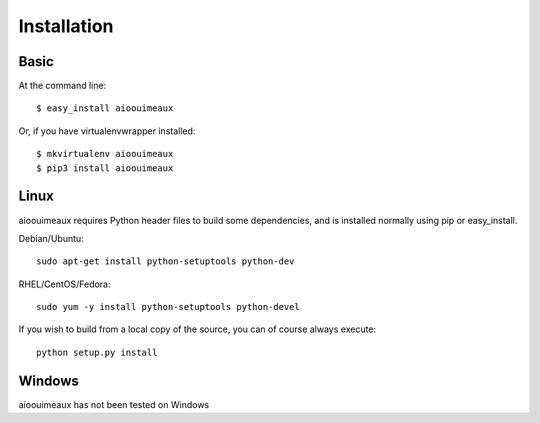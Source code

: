 ============
Installation
============

Basic
-----
At the command line::

    $ easy_install aioouimeaux

Or, if you have virtualenvwrapper installed::

    $ mkvirtualenv aioouimeaux
    $ pip3 install aioouimeaux


Linux
-----
aioouimeaux requires Python header files to build some dependencies, and is
installed normally using pip or easy_install.

Debian/Ubuntu::

    sudo apt-get install python-setuptools python-dev

RHEL/CentOS/Fedora::

    sudo yum -y install python-setuptools python-devel

If you wish to build from a local copy of the source, you can of course always
execute::

    python setup.py install


Windows
-------
aioouimeaux has not been tested on Windows
